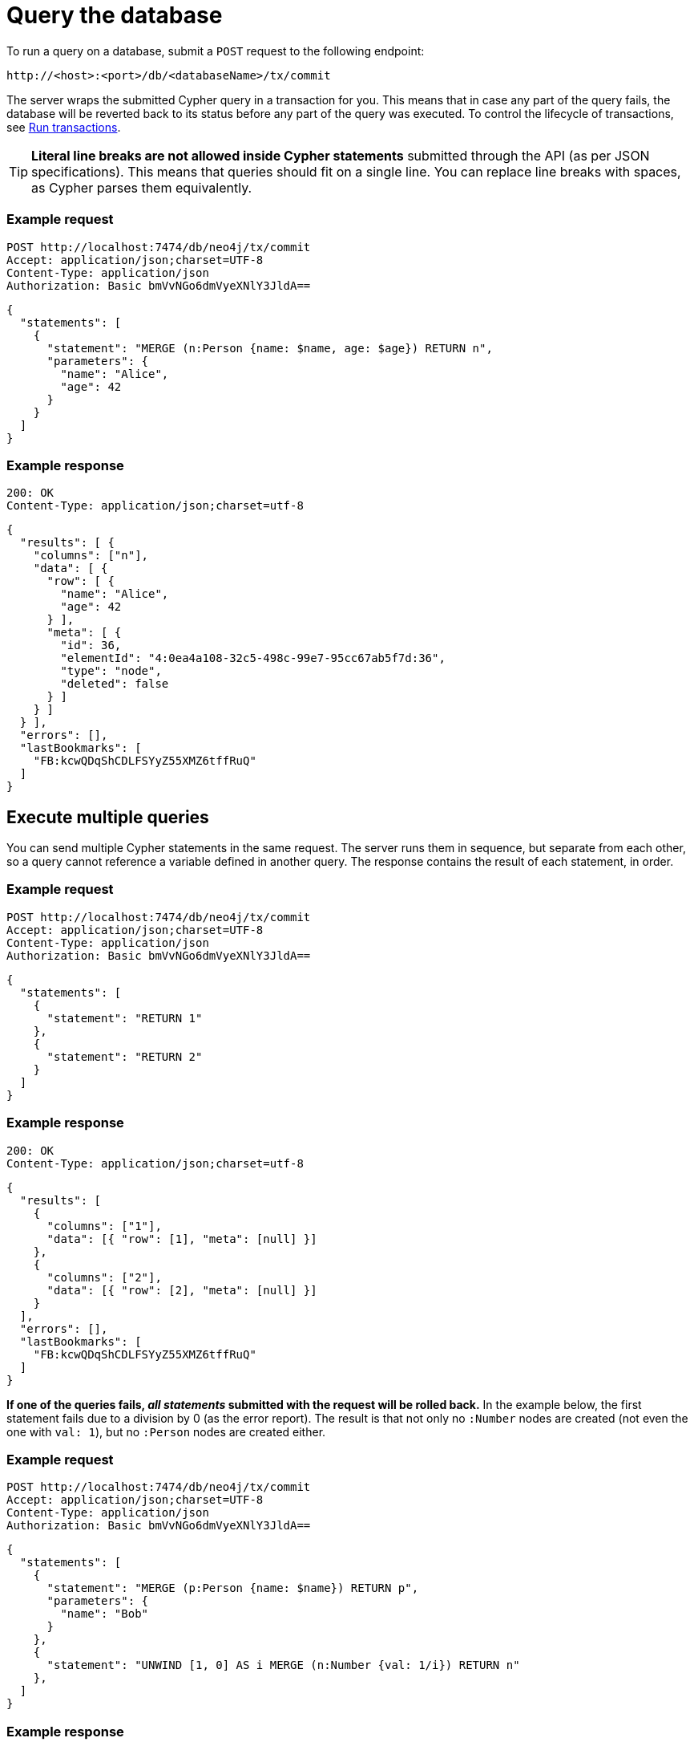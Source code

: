 = Query the database

To run a query on a database, submit a `POST` request to the following endpoint:

----
http://<host>:<port>/db/<databaseName>/tx/commit
----

//, where:
//
//- `<host>` is where the Neo4j instance is located (example `localhost`, `xxx.databases.neo4j.io`),
//- `<port>` is the port on which the Neo4j HTTP server is set to listen on (default `7474`),
//- `<databaseName>` is the database you want to query.

The server wraps the submitted Cypher query in a transaction for you. This means that in case any part of the query fails, the database will be reverted back to its status before any part of the query was executed. To control the lifecycle of transactions, see xref:transactions.adoc[Run transactions].

[TIP]
====
**Literal line breaks are not allowed inside Cypher statements** submitted through the API (as per JSON specifications).
This means that queries should fit on a single line.
You can replace line breaks with spaces, as Cypher parses them equivalently.
====


// == Execute a single query

====
[discrete]
=== Example request

[source, headers]
----
POST http://localhost:7474/db/neo4j/tx/commit
Accept: application/json;charset=UTF-8
Content-Type: application/json
Authorization: Basic bmVvNGo6dmVyeXNlY3JldA==
----

[source, JSON]
----
{
  "statements": [
    {
      "statement": "MERGE (n:Person {name: $name, age: $age}) RETURN n",
      "parameters": {
        "name": "Alice",
        "age": 42
      }
    }
  ]
}
----

[discrete]
=== Example response

[source, headers]
----
200: OK
Content-Type: application/json;charset=utf-8
----

[source, JSON, role=nocollapse]
----
{
  "results": [ {
    "columns": ["n"],
    "data": [ {
      "row": [ {
        "name": "Alice",
        "age": 42
      } ],
      "meta": [ {
        "id": 36,
        "elementId": "4:0ea4a108-32c5-498c-99e7-95cc67ab5f7d:36",
        "type": "node",
        "deleted": false
      } ]
    } ]
  } ],
  "errors": [],
  "lastBookmarks": [
    "FB:kcwQDqShCDLFSYyZ55XMZ6tffRuQ"
  ]
}
----
====

== Execute multiple queries

You can send multiple Cypher statements in the same request.
The server runs them in sequence, but separate from each other, so a query cannot reference a variable defined in another query.
The response contains the result of each statement, in order.

====
[discrete]
=== Example request

[source, headers]
----
POST http://localhost:7474/db/neo4j/tx/commit
Accept: application/json;charset=UTF-8
Content-Type: application/json
Authorization: Basic bmVvNGo6dmVyeXNlY3JldA==
----

[source, JSON]
----
{
  "statements": [
    {
      "statement": "RETURN 1"
    },
    {
      "statement": "RETURN 2"
    }
  ]
}
----

[discrete]
=== Example response

[source, headers]
----
200: OK
Content-Type: application/json;charset=utf-8
----

[source, JSON]
----
{
  "results": [
    {
      "columns": ["1"],
      "data": [{ "row": [1], "meta": [null] }]
    },
    {
      "columns": ["2"],
      "data": [{ "row": [2], "meta": [null] }]
    }
  ],
  "errors": [],
  "lastBookmarks": [
    "FB:kcwQDqShCDLFSYyZ55XMZ6tffRuQ"
  ]
}
----
====

**If one of the queries fails, _all statements_ submitted with the request will be rolled back.**
In the example below, the first statement fails due to a division by 0 (as the error report).
The result is that not only no `:Number` nodes are created (not even the one with `val: 1`), but no `:Person` nodes are created either.

====
[discrete]
=== Example request

[source, headers]
----
POST http://localhost:7474/db/neo4j/tx/commit
Accept: application/json;charset=UTF-8
Content-Type: application/json
Authorization: Basic bmVvNGo6dmVyeXNlY3JldA==
----

[source, JSON]
----
{
  "statements": [
    {
      "statement": "MERGE (p:Person {name: $name}) RETURN p",
      "parameters": {
        "name": "Bob"
      }
    },
    {
      "statement": "UNWIND [1, 0] AS i MERGE (n:Number {val: 1/i}) RETURN n"
    },
  ]
}
----

[discrete]
=== Example response

[source, headers]
----
200: OK
Content-Type: application/json;charset=utf-8
----

[source, JSON]
----
{
  "results": [ {
    "columns": [ "p" ],
    "data": [ {
      "row": [ {
        "name": "Bob"
      } ],
      "meta": [ {
        "id": 8,
        "elementId": "4:0ea4a108-32c5-498c-99e7-95cc67ab5f7d:8",
        "type": "node",
        "deleted": false
      } ]
    ] }
  ] },
  {
    "columns": [ "n" ],
    "data": [ {
      "row": [ {
        "val": 1
      } ],
      "meta": [ {
        "id": 1,
        "elementId": "4:0ea4a108-32c5-498c-99e7-95cc67ab5f7d:1",
        "type": "node",
        "deleted": false
      } ]
    } ]
  } ],
  "errors": [ {
    "code": "Neo.ClientError.Statement.ArithmeticError",
    "message": "/ by zero"
  } ]
}
----
====

== Queries with `CALL {} IN TRANSACTIONS`

Take extra care with queries using the Cypher clause link:{neo4j-docs-base-uri}/cypher-manual/current/clauses/call-subquery/#subquery-call-in-transactions[`CALL {} IN TRANSACTIONS`]. Because those queries spawn further transactions of their own, there can be unexpected behaviors due to their interaction with the surrounding transaction.

=== Rollback behaviour

While a failure in _any_ statement will cause _all_ statements in the request to be rolled back, **that does not apply to the ones using `CALL {} IN TRANSACTIONS`**. Since the transactions created by that clause get independently committed, the server cannot roll them back in case the other parts fail.

In the example below, even if the second statement fails execution due to the division by zero, the first statement is not reverted. The result is two new `:Person` nodes.

====
[source, headers]
----
POST http://localhost:7474/db/neo4j/tx/commit
Accept: application/json;charset=UTF-8
Content-Type: application/json
Authorization: Basic bmVvNGo6dmVyeXNlY3JldA==
----

[source, JSON]
----
{
  "statements": [
    {
      "statement": "UNWIND ['Sofia', 'Greg'] AS name CALL { WITH name CREATE (:Person {name: name}) } IN TRANSACTIONS OF 1 ROWS RETURN name"
    },
    {
      "statement": "UNWIND [1, 0] AS i MERGE (n:Number {val: 1/i}) RETURN n"
    },
  ]
}
----
====


=== Query order

Queries containing `CALL {} In TRANSACTIONS` must come first in the order of the `statements` JSON list.
Failure to do so will result in an error.

====
[discrete]
=== Example request

[source, headers]
----
POST http://localhost:7474/db/neo4j/tx/commit
Accept: application/json;charset=UTF-8
Content-Type: application/json
Authorization: Basic bmVvNGo6dmVyeXNlY3JldA==
----

[source, JSON]
----
{
  "statements": [
    {
      "statement": "MERGE (p:Person {name: $name}) RETURN p.name",
      "parameters": {
        "name": "Bob"
      }
    },
    {
      "statement": "UNWIND [1, 0] AS i CALL { WITH i MERGE (:Number {val: 1/i}) } IN TRANSACTIONS OF 1 ROWS RETURN i"
    },
  ]
}
----

[discrete]
=== Example response

[source, headers]
----
200: OK
Content-Type: application/json;charset=utf-8
----

[source, JSON, role=nocollapse]
----
{
  "results": [ {
    "columns": [ "p.name" ],
    "data": [ {
      "row": [ "Bob" ],
      "meta": [ null ]
    }]
  },
  {
    "columns": [ "i" ],
    "data": []
  } ],
  "errors": [ {
    "code": "Neo.DatabaseError.Statement.ExecutionFailed",
    "message": "Expected transaction state to be empty when calling transactional subquery. (Transactions committed: 0)"
  } ]
}
----
====

== Query parameters

In order to speed up queries in repeated scenarios, avoid using literals and replace them with parameters wherever possible. This allows the server to cache query plans and can result in a significant performance improvement.

.Do -- Use query parameters
[source, JSON]
----
{
  "statements": [
    {
      "statement": "MERGE (n:Person {name: $name, age: $age}) RETURN n",
      "parameters": {
        "name": "Alice",
        "age": 42
      }
    }
  ]
}
----

.Do not -- Embed literals in query
[source, JSON]
----
{
  "statements": [
    {
      "statement": "MERGE (n:Person {name: 'Alice', age: 42}) RETURN n",
    }
  ]
}
----

See link:{neo4j-docs-base-uri}/cypher-manual/5/syntax/parameters/[Cypher Manual -> Parameters] for more information.
